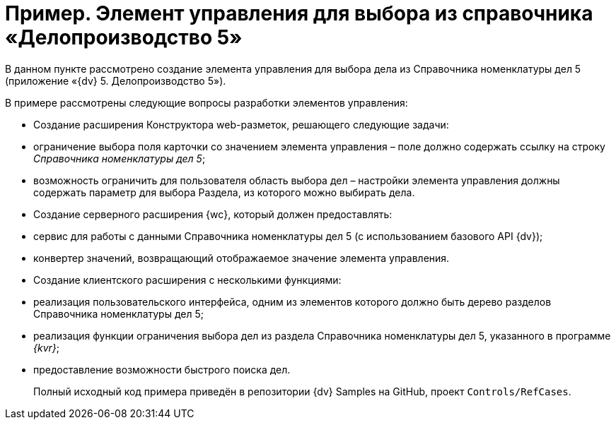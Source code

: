 = Пример. Элемент управления для выбора из справочника «Делопроизводство 5»

В данном пункте рассмотрено создание элемента управления для выбора дела из Справочника номенклатуры дел 5 (приложение «{dv} 5. Делопроизводство 5»).

В примере рассмотрены следующие вопросы разработки элементов управления:

* Создание расширения Конструктора web-разметок, решающего следующие задачи:
* ограничение выбора поля карточки со значением элемента управления – поле должно содержать ссылку на строку _Справочника номенклатуры дел 5_;
* возможность ограничить для пользователя область выбора дел – настройки элемента управления должны содержать параметр для выбора Раздела, из которого можно выбирать дела.
* Создание серверного расширения {wc}, который должен предоставлять:
* сервис для работы с данными Справочника номенклатуры дел 5 (с использованием базового API {dv});
* конвертер значений, возвращающий отображаемое значение элемента управления.
* Создание клиентского расширения с несколькими функциями:
* реализация пользовательского интерфейса, одним из элементов которого должно быть дерево разделов Справочника номенклатуры дел 5;
* реализация функции ограничения выбора дел из раздела Справочника номенклатуры дел 5, указанного в программе _{kvr}_;
* предоставление возможности быстрого поиска дел.

____

Полный исходный код примера приведён в репозитории {dv} Samples на GitHub, проект `Controls/RefCases`.

____